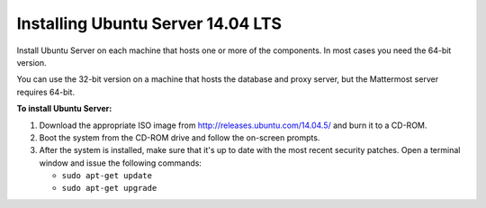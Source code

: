 Installing Ubuntu Server 14.04 LTS
==================================

Install Ubuntu Server on each machine that hosts one or more of the components. In most cases you need the 64-bit version.

You can use the 32-bit version on a machine that hosts the database and proxy server, but the Mattermost server requires 64-bit.

**To install Ubuntu Server:**

1. Download the appropriate ISO image from http://releases.ubuntu.com/14.04.5/ and burn it to a CD-ROM.

2. Boot the system from the CD-ROM drive and follow the on-screen prompts.

3. After the system is installed, make sure that it's up to date with the most recent security patches. Open a terminal window and issue the following commands:

   -  ``sudo apt-get update``
   -  ``sudo apt-get upgrade``
